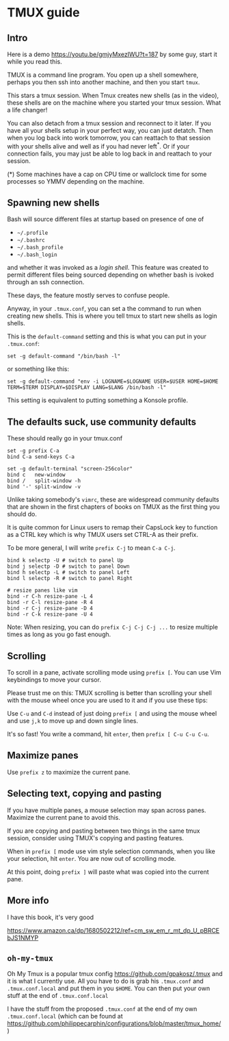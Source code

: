 
* TMUX guide

** Intro

Here is a demo [[https://youtu.be/gmjyMxezIWU?t=187]] by some guy, start it while you read this.

TMUX is a command line program.  You open up a shell somewhere, perhaps you then
ssh into another machine, and then you start =tmux=.

This stars a tmux session. When Tmux creates new shells (as in the video), these
shells are on the machine where you started your tmux session.  What a life changer!

You can also detach from a tmux session and reconnect to it later.  If you have
all your shells setup in your perfect way, you can just detatch.  Then when you
log back into work tomorrow, you can reattach to that session with your shells
alive and well as if you had never left^*.  Or if your connection fails, you may
just be able to log back in and reattach to your session.

(*) Some machines have a cap on CPU time or wallclock time for some processes so YMMV depending on the machine.

** Spawning new shells

Bash will source different files at startup based on presence of one of
- =~/.profile=
- =~/.bashrc=
- =~/.bash_profile=
- =~/.bash_login=
and whether it was invoked as a /login shell/.  This feature was created to
permit different files being sourced depending on whether bash is ivoked through an ssh connection.

These days, the feature mostly serves to confuse people.

Anyway, in your =.tmux.conf=, you can set a the command to run when creating new
shells.  This is where you tell tmux to start new shells as login shells.

This is the =default-command= setting and this is what you can put in your
=.tmux.conf=:

#+BEGIN_SRC tmux.conf
set -g default-command "/bin/bash -l"
#+END_SRC

or something like this:
#+BEGIN_SRC tmux.conf
set -g default-command "env -i LOGNAME=$LOGNAME USER=$USER HOME=$HOME TERM=$TERM DISPLAY=$DISPLAY LANG=$LANG /bin/bash -l"
#+END_SRC

This setting is equivalent to putting something a Konsole profile.

** The defaults suck, use community defaults

These should really go in your tmux.conf

#+BEGIN_SRC tmux.conf
set -g prefix C-a
bind C-a send-keys C-a

set -g default-terminal "screen-256color"
bind c   new-window
bind /   split-window -h
bind '-' split-window -v
#+END_SRC

Unlike taking somebody's =vimrc=, these are widespread community defaults that
are shown in the first chapters of books on TMUX as the first thing you should
do.

It is quite common for Linux users to remap their CapsLock key to function as a
CTRL key which is why TMUX users set CTRL-A as their prefix.

To be more general, I will write =prefix C-j= to mean =C-a C-j=.

#+BEGIN_SRC tmux.conf
bind k selectp -U # switch to panel Up
bind j selectp -D # switch to panel Down 
bind h selectp -L # switch to panel Left
bind l selectp -R # switch to panel Right

# resize panes like vim
bind -r C-h resize-pane -L 4 
bind -r C-l resize-pane -R 4 
bind -r C-j resize-pane -D 4 
bind -r C-k resize-pane -U 4
#+END_SRC

Note: When resizing, you can do =prefix C-j C-j C-j ...= to resize multiple times
as long as you go fast enough.

** Scrolling

To scroll in a pane, activate scrolling mode using =prefix [=.  You can use Vim
keybindings to move your cursor.

Please trust me on this: TMUX scrolling is better than scrolling your shell with
the mouse wheel once you are used to it and if you use these tips:

Use =C-u= and =C-d= instead of just doing =prefix [= and using the mouse wheel
and use =j,k= to move up and down single lines.

It's so fast!  You write a command, hit =enter=, then =prefix [ C-u C-u C-u=.

** Maximize panes

Use =prefix z= to maximize the current pane.

** Selecting text, copying and pasting

If you have multiple panes, a mouse selection may span across panes.  Maximize
the current pane to avoid this.

If you are copying and pasting between two things in the same tmux session,
consider using TMUX's copying and pasting features.

When in =prefix [= mode use vim style selection commands, when you like your
selection, hit =enter=.  You are now out of scrolling mode.

At this point, doing =prefix ]= will paste what was copied into the current pane.
** More info

I have this book, it's very good

 https://www.amazon.ca/dp/1680502212/ref=cm_sw_em_r_mt_dp_U_pBRCEbJS1NMYP

** =oh-my-tmux=

Oh My Tmux is a popular tmux config https://github.com/gpakosz/.tmux and it is
what I currently use.  All you have to do is grab his =.tmux.conf= and
=.tmux.conf.local= and put them in you =$HOME=.  You can then put your own stuff
at the end of =.tmux.conf.local=

I have the stuff from the proposed =.tmux.conf= at the end of my own
=.tmux.conf.local= (which can be found at
https://github.com/philippecarphin/configurations/blob/master/tmux_home/)
